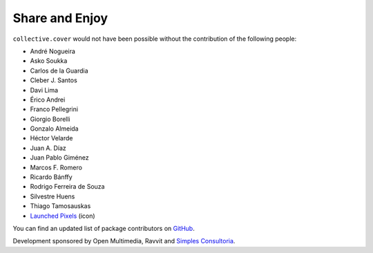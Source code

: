 Share and Enjoy
---------------

``collective.cover`` would not have been possible without the contribution of
the following people:

- André Nogueira
- Asko Soukka
- Carlos de la Guardia
- Cleber J. Santos
- Davi Lima
- Érico Andrei
- Franco Pellegrini
- Giorgio Borelli
- Gonzalo Almeida
- Héctor Velarde
- Juan A. Díaz
- Juan Pablo Giménez
- Marcos F. Romero
- Ricardo Bánffy
- Rodrigo Ferreira de Souza
- Silvestre Huens
- Thiago Tamosauskas
- `Launched Pixels`_ (icon)

You can find an updated list of package contributors on `GitHub`_.

Development sponsored by Open Multimedia, Ravvit and `Simples Consultoria`_.

.. _`Launched Pixels`: http://www.launchedpixels.com/
.. _`GitHub`: https://github.com/collective/collective.cover/contributors
.. _`Simples Consultoria`: http://www.simplesconsultoria.com.br/
